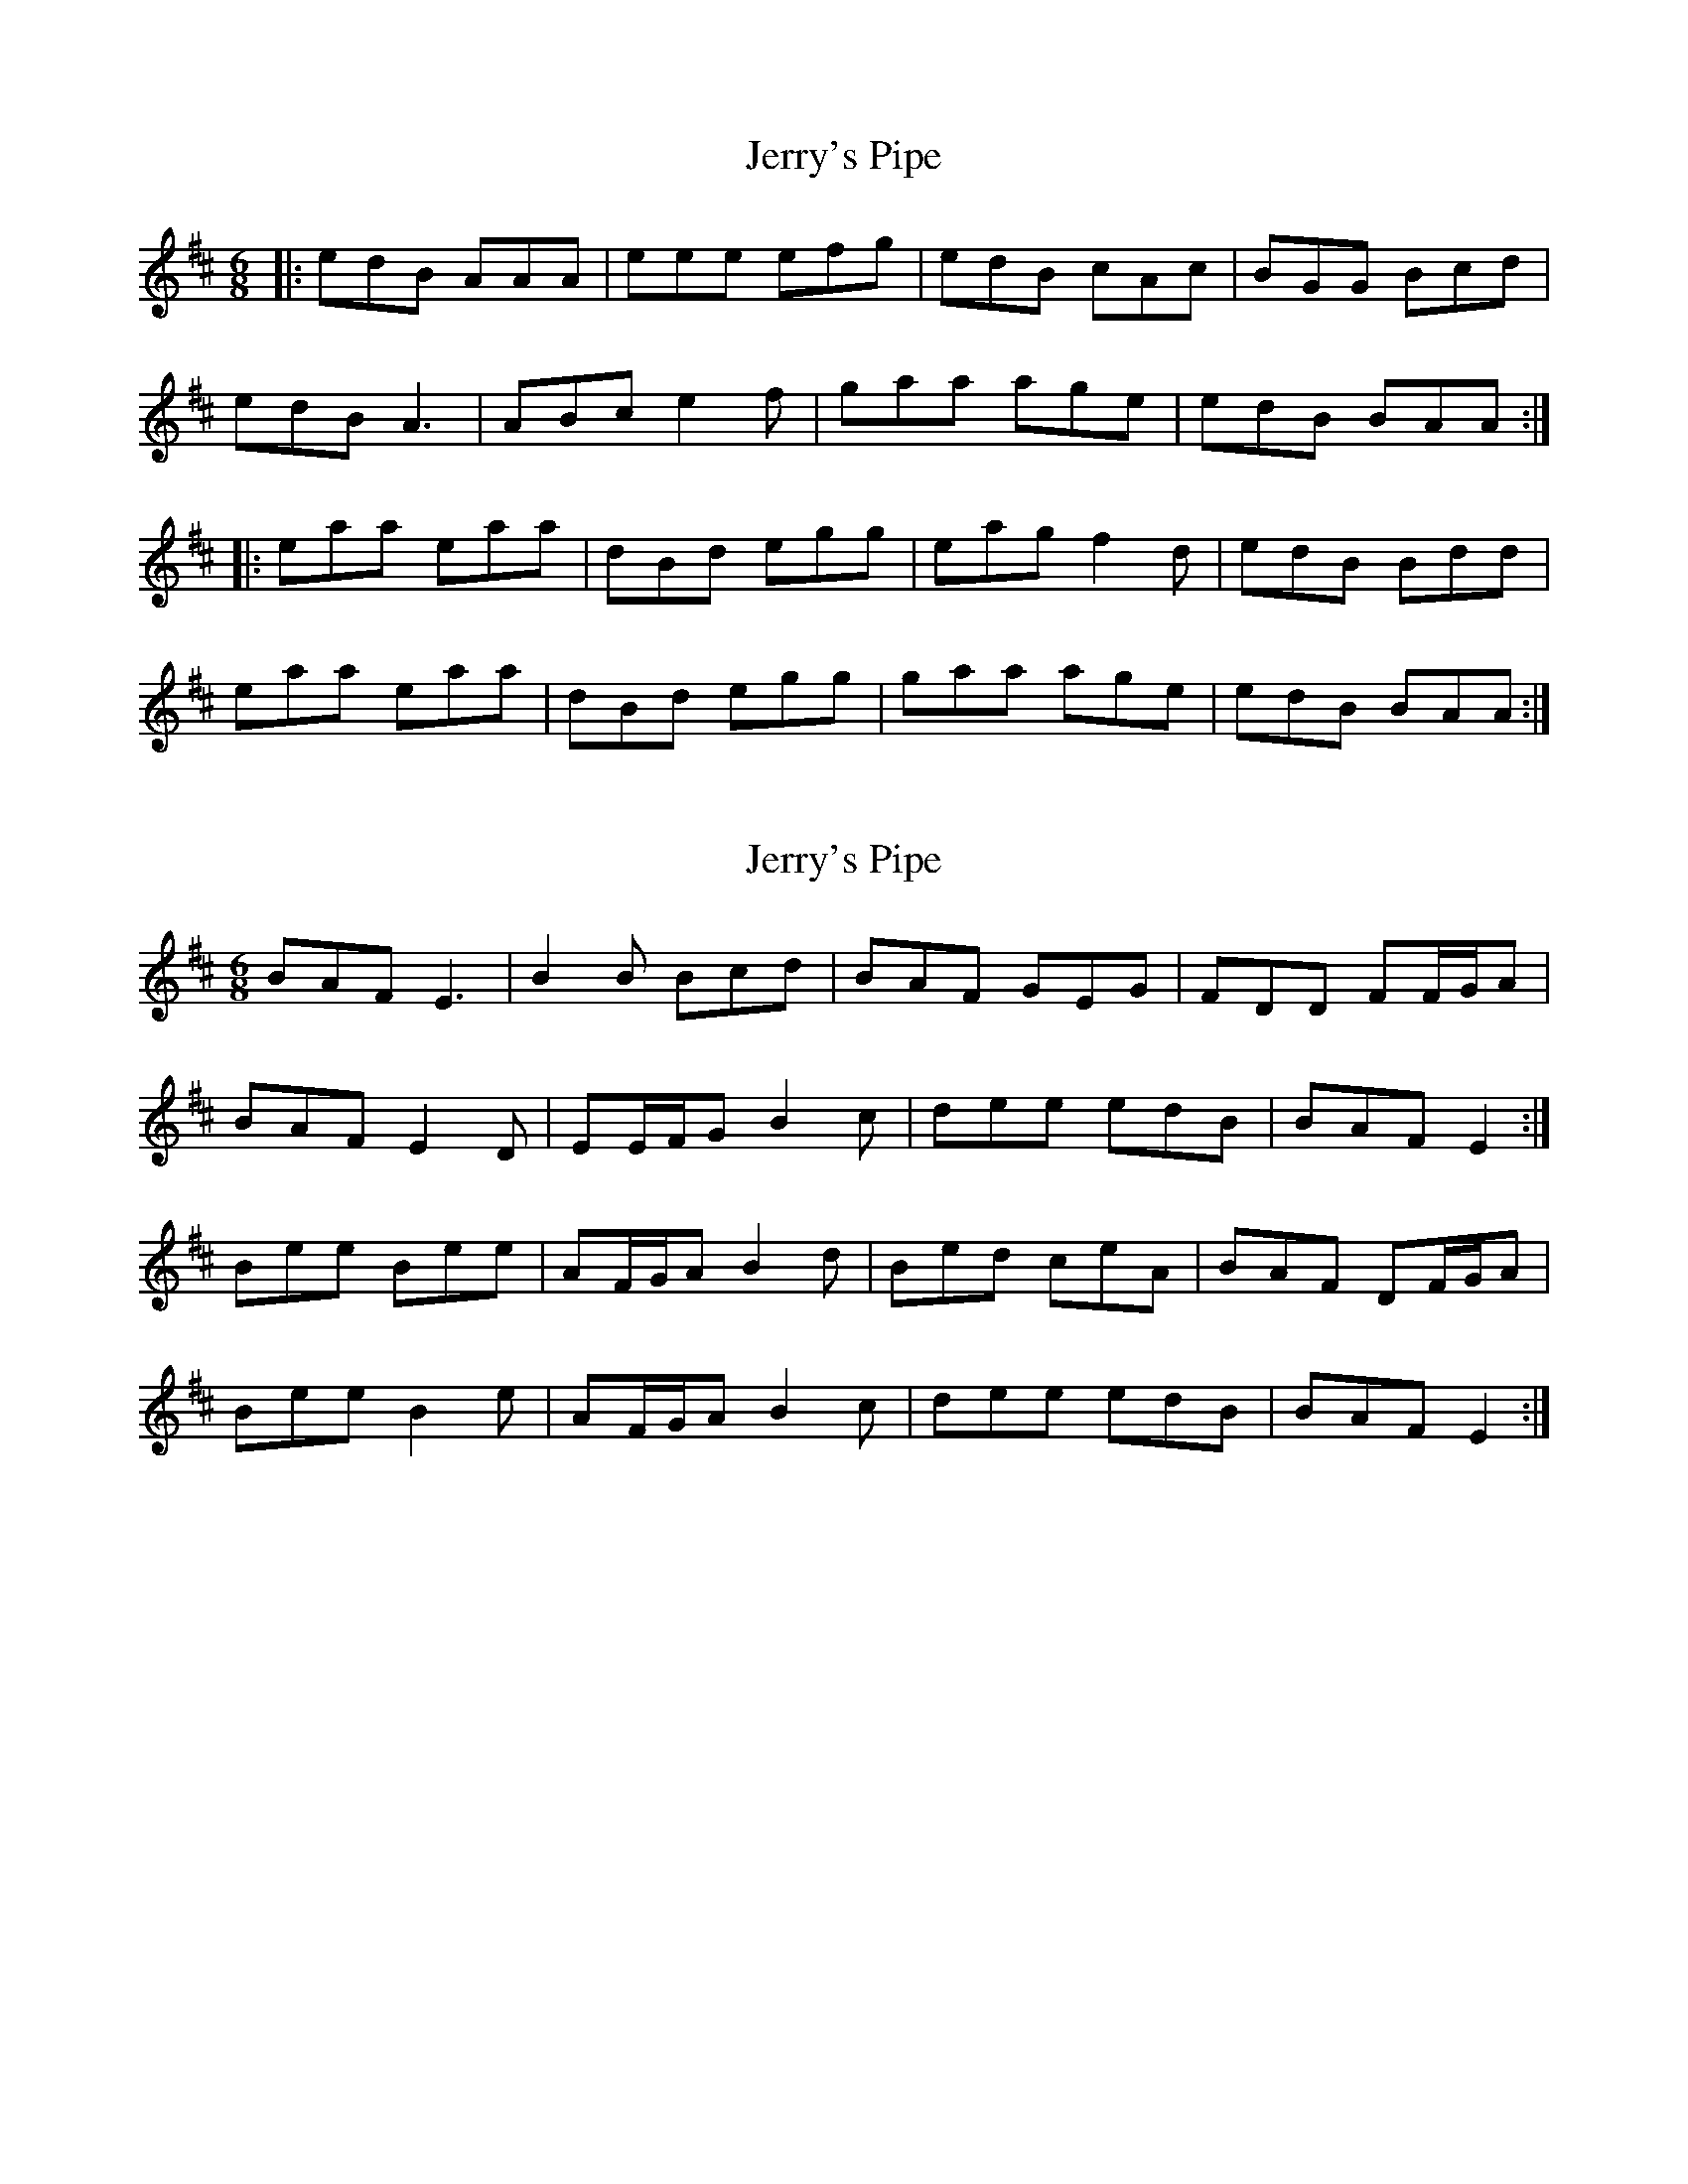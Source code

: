 X: 1
T: Jerry's Pipe
Z: malcombpiper
S: https://thesession.org/tunes/8080#setting8080
R: jig
M: 6/8
L: 1/8
K: Amix
|:edB AAA | eee efg | edB cAc | BGG Bcd |
edB A3 | ABc e2f | gaa age | edB BAA :|
|:eaa eaa | dBd egg | eag f2d | edB Bdd |
eaa eaa | dBd egg | gaa age | edB BAA :|
X: 2
T: Jerry's Pipe
Z: ceolachan
S: https://thesession.org/tunes/8080#setting19295
R: jig
M: 6/8
L: 1/8
K: Edor
BAF E3 | B2 B Bcd | BAF GEG | FDD FF/G/A |BAF E2 D | EE/F/G B2 c | dee edB | BAF E2 :|Bee Bee | AF/G/A B2 d | Bed ceA | BAF DF/G/A |Bee B2 e | AF/G/A B2 c | dee edB | BAF E2 :|
